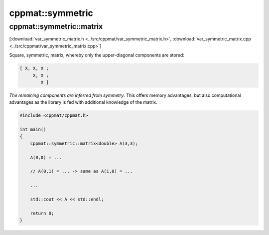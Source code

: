 
*****************
cppmat::symmetric
*****************

.. _var_symmetric_matrix:

cppmat::symmetric::matrix
=========================

[:download:`var_symmetric_matrix.h <../src/cppmat/var_symmetric_matrix.h>`, :download:`var_symmetric_matrix.cpp <../src/cppmat/var_symmetric_matrix.cpp>`]

Square, symmetric, matrix, whereby only the upper-diagonal components are stored:

.. code-block:: cpp

  [ X, X, X ;
       X, X ;
          X ]

*The remaining components are inferred from symmetry*. This offers memory advantages, but also computational advantages as the library is fed with additional knowledge of the matrix.

.. code-block:: cpp

  #include <cppmat/cppmat.h>

  int main()
  {
      cppmat::symmetric::matrix<double> A(3,3);

      A(0,0) = ...

      // A(0,1) = ... -> same as A(1,0) = ...

      ...

      std::cout << A << std::endl;

      return 0;
  }
